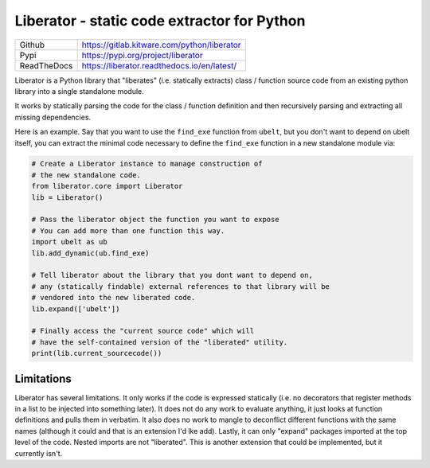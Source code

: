 Liberator - static code extractor for Python
--------------------------------------------

|GitlabCIPipeline| |GitlabCICoverage| |ReadTheDocs| |Pypi| |Downloads|

+---------------+---------------------------------------------+
| Github        | https://gitlab.kitware.com/python/liberator |
+---------------+---------------------------------------------+
| Pypi          | https://pypi.org/project/liberator          |
+---------------+---------------------------------------------+
| ReadTheDocs   | https://liberator.readthedocs.io/en/latest/ |
+---------------+---------------------------------------------+

Liberator is a Python library that "liberates" (i.e. statically extracts) class
/ function source code from an existing python library into a single standalone
module.

It works by statically parsing the code for the class / function definition and
then recursively parsing and extracting all missing dependencies.

Here is an example. Say that you want to use the ``find_exe`` function from
``ubelt``, but you don't want to depend on ubelt itself, you can extract the
minimal code necessary to define the ``find_exe`` function in a new standalone
module via:


.. code:: python

    # Create a Liberator instance to manage construction of
    # the new standalone code.
    from liberator.core import Liberator
    lib = Liberator()

    # Pass the liberator object the function you want to expose
    # You can add more than one function this way.
    import ubelt as ub
    lib.add_dynamic(ub.find_exe)

    # Tell liberator about the library that you dont want to depend on,
    # any (statically findable) external references to that library will be
    # vendored into the new liberated code.
    lib.expand(['ubelt'])

    # Finally access the "current source code" which will
    # have the self-contained version of the "liberated" utility.
    print(lib.current_sourcecode())


Limitations
~~~~~~~~~~~

Liberator has several limitations. It only works if the code is expressed
statically (i.e. no decorators that register methods in a list to be injected
into something later).  It does not do any work to evaluate anything, it just
looks at function definitions and pulls them in verbatim.  It also does no work
to mangle to deconflict different functions with the same names (although it
could and that is an extension I'd lke add).  Lastly, it can only "expand"
packages imported at the top level of the code. Nested imports are not
"liberated". This is another extension that could be implemented, but it
currently isn't.



.. |Pypi| image:: https://img.shields.io/pypi/v/liberator.svg
   :target: https://pypi.python.org/pypi/liberator

.. |Downloads| image:: https://img.shields.io/pypi/dm/liberator.svg
   :target: https://pypistats.org/packages/liberator

.. # See: https://ci.appveyor.com/project/jon.crall/liberator/settings/badges
.. .. |Appveyor| image:: https://ci.appveyor.com/api/projects/status/py3s2d6tyfjc8lm3/branch/main?svg=true
.. :target: https://ci.appveyor.com/project/jon.crall/liberator/branch/main

.. |GitlabCIPipeline| image:: https://gitlab.kitware.com/python/liberator/badges/main/pipeline.svg
   :target: https://gitlab.kitware.com/python/liberator/-/jobs

.. |GitlabCICoverage| image:: https://gitlab.kitware.com/python/liberator/badges/main/coverage.svg?job=coverage
    :target: https://gitlab.kitware.com/python/liberator/commits/main

.. |ReadTheDocs| image:: https://readthedocs.org/projects/liberator/badge/?version=latest
    :target: http://liberator.readthedocs.io/en/latest/
